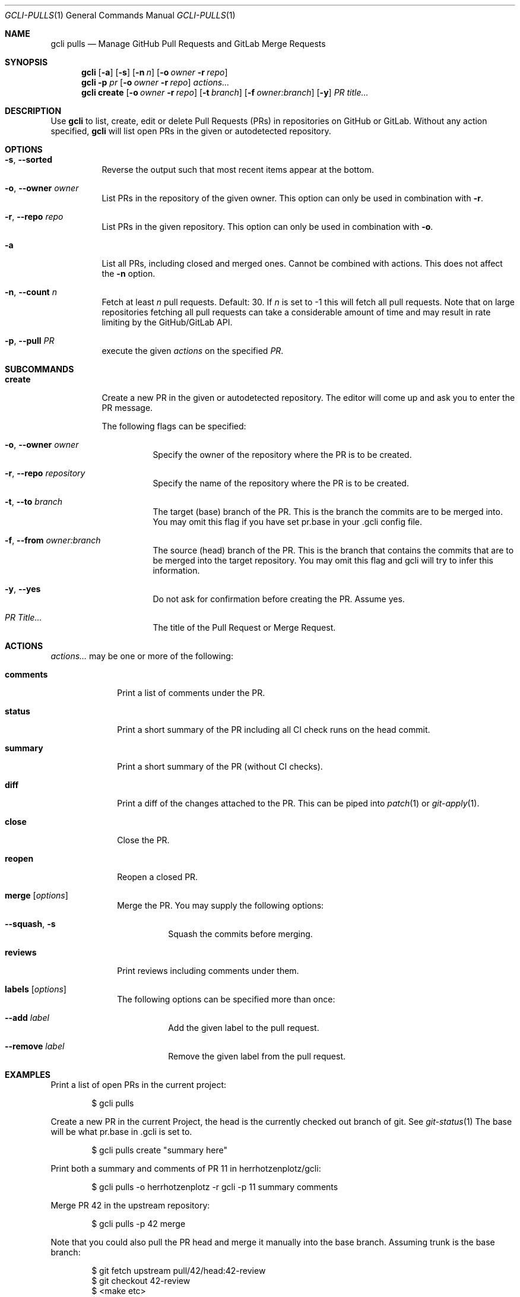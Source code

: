 .Dd $Mdocdate$
.Dt GCLI-PULLS 1
.Os
.Sh NAME
.Nm gcli pulls
.Nd Manage GitHub Pull Requests and GitLab Merge Requests
.Sh SYNOPSIS
.Nm
.Op Fl a
.Op Fl s
.Op Fl n Ar n
.Op Fl o Ar owner Fl r Ar repo
.Nm
.Fl p Ar pr
.Op Fl o Ar owner Fl r Ar repo
.Ar actions...
.Nm
.Cm create
.Op Fl o Ar owner Fl r Ar repo
.Op Fl t Ar branch
.Op Fl f Ar owner:branch
.Op Fl y
.Ar "PR title..."
.Sh DESCRIPTION
Use
.Nm
to list, create, edit or delete Pull Requests (PRs) in repositories on
GitHub or GitLab. Without any action specified,
.Nm
will list open PRs in the given or autodetected repository.
.Sh OPTIONS
.Bl -tag -width indent
.It Fl s , -sorted
Reverse the output such that most recent items appear at the bottom.
.It Fl o , -owner Ar owner
List PRs in the repository of the given owner. This option can only
be used in combination with
.Fl r .
.It Fl r , -repo Ar repo
List PRs in the given repository. This option can only be used in
combination with
.Fl o .
.It Fl a
List all PRs, including closed and merged ones. Cannot be combined
with actions. This does not affect the
.Fl n
option.
.It Fl n , -count Ar n
Fetch at least
.Ar n
pull requests. Default: 30. If
.Ar n
is set to -1 this will fetch all pull requests. Note that on large
repositories fetching all pull requests can take a considerable amount
of time and may result in rate limiting by the GitHub/GitLab API.
.It Fl p , -pull Ar PR
execute the given
.Ar actions
on the specified
.Ar PR .
.El

.Sh SUBCOMMANDS
.Bl -tag -width create
.It Cm create
Create a new PR in the given or autodetected repository. The editor
will come up and ask you to enter the PR message.

The following flags can be specified:
.Bl -tag -width indent
.It Fl o , -owner Ar owner
Specify the owner of the repository where the PR is to be created.
.It Fl r , -repo Ar repository
Specify the name of the repository where the PR is to be created.
.It Fl t , -to Ar branch
The target (base) branch of the PR. This is the branch the commits are
to be merged into. You may omit this flag if you have set pr.base in
your .gcli config file.
.It Fl f , -from Ar owner:branch
The source (head) branch of the PR. This is the branch that contains
the commits that are to be merged into the target repository. You may
omit this flag and gcli will try to infer this information.
.It Fl y , -yes
Do not ask for confirmation before creating the PR. Assume yes.
.It Ar "PR Title..."
The title of the Pull Request or Merge Request.
.El
.El
.Sh ACTIONS
.Ar actions...
may be one or more of the following:
.Bl -tag -width comments
.It Cm comments
Print a list of comments under the PR.
.It Cm status
Print a short summary of the PR including all CI check runs on the
head commit.
.It Cm summary
Print a short summary of the PR (without CI checks).
.It Cm diff
Print a diff of the changes attached to the PR. This can be piped into
.Xr patch 1
or
.Xr git-apply 1 .
.It Cm close
Close the PR.
.It Cm reopen
Reopen a closed PR.
.It Cm merge Op Ar options
Merge the PR. You may supply the following options:
.Bl -tag -width indent
.It Fl -squash , s
Squash the commits before merging.
.El
.It Cm reviews
Print reviews including comments under them.
.It Cm labels Op Ar options
The following options can be specified more than once:
.Bl -tag -width indent
.It Fl -add Ar label
Add the given label to the pull request.
.It Fl -remove Ar label
Remove the given label from the pull request.
.El
.El
.Sh EXAMPLES
Print a list of open PRs in the current project:
.Bd -literal -offset indent
$ gcli pulls
.Ed

Create a new PR in the current Project, the head is the currently
checked out branch of git. See
.Xr git-status 1
The base will be what pr.base in .gcli is set to.
.Bd -literal -offset indent
$ gcli pulls create "summary here"
.Ed

Print both a summary and comments of PR 11 in herrhotzenplotz/gcli:
.Bd -literal -offset indent
$ gcli pulls -o herrhotzenplotz -r gcli -p 11 summary comments
.Ed

Merge PR 42 in the upstream repository:
.Bd -literal -offset indent
$ gcli pulls -p 42 merge
.Ed

Note that you could also pull the PR head and merge it manually into
the base branch. Assuming trunk is the base branch:
.Bd -literal -offset indent
$ git fetch upstream pull/42/head:42-review
$ git checkout 42-review
$ <make etc>
$ git checkout trunk
$ git merge --no-ff 42-review
.Ed

.Sh SEE ALSO
.Xr git 1 ,
.Xr git-merge 1 ,
.Xr git-branch 1 ,
.Xr gcli 1 ,
.Xr patch 1
.Sh AUTHORS
.An Nico Sonack aka. herrhotzenplotz Aq Mt nsonack@herrhotzenplotz.de
.Sh BUGS
Please report issues preferably via e-mail, on GitLab or on GitHub.
